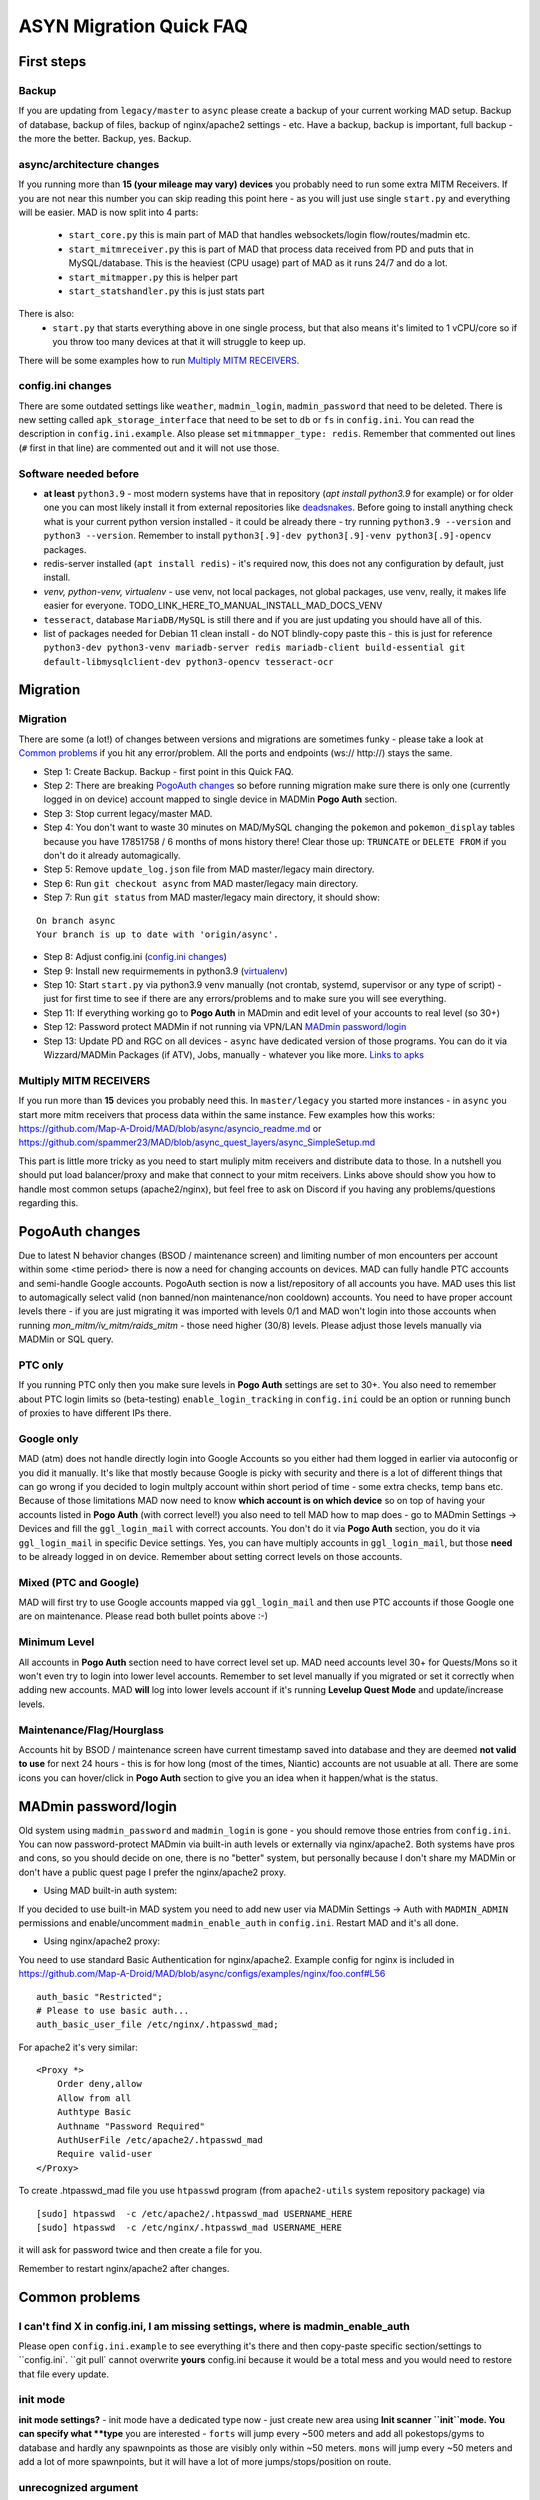 .. _sec_asyncfaq:


ASYN Migration Quick FAQ
=====

First steps
----

Backup
^^^^^^^^^^^^^^^^^^^^^^^^^^^^^^^^^^^^^^^^^^^^^^^^^^^^^

If you are updating from ``legacy/master`` to ``async`` please create a backup of your current working MAD setup. Backup of database, backup of files, backup of nginx/apache2 settings - etc. Have a backup, backup is important, full backup - the more the better. Backup, yes. Backup.

async/architecture changes
^^^^^^^^^^^^^^^^^^^^^^^^^^^^^^^^^^^^^^^^^^^^^^^^^^^^^^

If you running more than **15 (your mileage may vary) devices** you probably need to run some extra MITM Receivers. If you are not near this number you can skip reading this point here - as you will just use single ``start.py`` and everything will be easier. 
MAD is now split into 4 parts:
 - ``start_core.py`` this is main part of MAD that handles websockets/login flow/routes/madmin etc.
 - ``start_mitmreceiver.py`` this is part of MAD that process data received from PD and puts that in MySQL/database. This is the heaviest (CPU usage) part of MAD as it runs 24/7 and do a lot. 
 - ``start_mitmapper.py`` this is helper part
 - ``start_statshandler.py`` this is just stats part
There is also:
 - ``start.py`` that starts everything above in one single process, but that also means it's limited to 1 vCPU/core so if you throw too many devices at that it will struggle to keep up.

There will be some examples how to run `Multiply MITM RECEIVERS`_.

config.ini changes
^^^^^^^^^^^^^^^^^^^^^^^^^^^^^^^^^^^^^^^^^^^^^^^^^^^^^^

There are some outdated settings like ``weather``, ``madmin_login``, ``madmin_password`` that need to be deleted. There is new setting called ``apk_storage_interface`` that need to be set to ``db`` or ``fs`` in ``config.ini``. You can read the description in ``config.ini.example``. Also please set ``mitmmapper_type: redis``. Remember that commented out lines (``#`` first in that line) are commented out and it will not use those.

Software needed before
^^^^^^^^^^^^^^^^^^^^^^^^^^^^^^^^^^^^^^^^^^^^^^^^^^^^^^

- **at least** ``python3.9`` - most modern systems have that in repository (`apt install python3.9` for example) or for older one you can most likely install it from external repositories like `deadsnakes <https://linuxize.com/post/how-to-install-python-3-9-on-ubuntu-20-04/#installing-python-39-on-ubuntu-with-apt>`_. Before going to install anything check what is your current python version installed - it could be already there - try running ``python3.9 --version`` and ``python3 --version``. Remember to install ``python3[.9]-dev python3[.9]-venv python3[.9]-opencv`` packages.
- redis-server installed (``apt install redis``) - it's required now, this does not any configuration by default, just install.
- `venv, python-venv, virtualenv` - use venv, not local packages, not global packages, use venv, really, it makes life easier for everyone. TODO_LINK_HERE_TO_MANUAL_INSTALL_MAD_DOCS_VENV
- ``tesseract``, database ``MariaDB/MySQL`` is still there and if you are just updating you should have all of this.
- list of packages needed for Debian 11 clean install - do NOT blindly-copy paste this - this is just for reference ``python3-dev python3-venv mariadb-server redis mariadb-client build-essential git default-libmysqlclient-dev python3-opencv tesseract-ocr``
 
Migration
----

Migration
^^^^^^^^^^^^^^^^^^^^^^^^^^^^^^^^^^^^^^^^^^^^^^^^^^^^^^

There are some (a lot!) of changes between versions and migrations are sometimes funky - please take a look at `Common problems`_ if you hit any error/problem. All the ports and endpoints (ws:// http://) stays the same.

- Step 1: Create Backup. Backup - first point in this Quick FAQ.
- Step 2: There are breaking `PogoAuth changes`_ so before running migration make sure there is only one (currently logged in on device) account mapped to single device in MADMin **Pogo Auth** section.
- Step 3: Stop current legacy/master MAD.
- Step 4: You don't want to waste 30 minutes on MAD/MySQL changing the ``pokemon`` and ``pokemon_display`` tables because you have 17851758 / 6 months of mons history there! Clear those up: ``TRUNCATE`` or ``DELETE FROM`` if you don't do it already automagically.
- Step 5: Remove ``update_log.json`` file from MAD master/legacy main directory.
- Step 6: Run ``git checkout async`` from MAD master/legacy main directory.
- Step 7: Run ``git status`` from MAD master/legacy main directory, it should show:
::

	On branch async
	Your branch is up to date with 'origin/async'.
- Step 8: Adjust config.ini (`config.ini changes`_)
- Step 9: Install new requirmements in python3.9 (`virtualenv </en/async/installation/manual/#virtual-environment>`_)
- Step 10: Start ``start.py`` via python3.9 venv manually (not crontab, systemd, supervisor or any type of script) - just for first time to see if there are any errors/problems and to make sure you will see everything.
- Step 11: If everything working go to **Pogo Auth** in MADmin and edit level of your accounts to real level (so 30+)
- Step 12: Password protect MADMin if not running via VPN/LAN `MADmin password/login`_
- Step 13: Update PD and RGC on all devices - ``async`` have dedicated version of those programs. You can do it via Wizzard/MADMin Packages (if ATV), Jobs, manually - whatever you like more. `Links to apks <https://github.com/Map-A-Droid/MAD/blob/async/mapadroid/utils/global_variables.py#L6>`_


Multiply MITM RECEIVERS
^^^^^^^^^^^^^^^^^^^^^^^^^^^^^^^^^^^^^^^^^^^^^^^^^^^^^^

If you run more than **15** devices you probably need this. In ``master/legacy`` you started more instances - in ``async`` you start more mitm receivers that process data within the same instance.
Few examples how this works: `<https://github.com/Map-A-Droid/MAD/blob/async/asyncio_readme.md>`_ or `<https://github.com/spammer23/MAD/blob/async_quest_layers/async_SimpleSetup.md>`_

This part is little more tricky as you need to start muliply mitm receivers and distribute data to those. In a nutshell you should put load balancer/proxy and make that connect to your mitm receivers. Links above should show you how to handle most common setups (apache2/nginx), but feel free to ask on Discord if you having any problems/questions regarding this.



PogoAuth changes
----
Due to latest N behavior changes (BSOD / maintenance screen) and limiting number of mon encounters per account within some <time period> there is now a need for changing accounts on devices. MAD can fully handle PTC accounts and semi-handle Google accounts.
PogoAuth section is now a list/repository of all accounts you have. MAD uses this list to automagically select valid (non banned/non maintenance/non cooldown) accounts. You need to have proper account levels there - if you are just migrating it was imported with levels 0/1 and MAD won't login into those accounts when running `mon_mitm/iv_mitm/raids_mitm` - those need higher (30/8) levels. Please adjust those levels manually via MADMin or SQL query.

PTC only
^^^^^^^^^^^^^^^^^^^^^^^^^^^^^^^^^^^^^^^^^^^^^^^^^^^^^^

If you running PTC only then you make sure levels in **Pogo Auth** settings are set to 30+. You also need to remember about PTC login limits so (beta-testing) ``enable_login_tracking`` in ``config.ini`` could be an option or running bunch of proxies to have different IPs there.

Google only
^^^^^^^^^^^^^^^^^^^^^^^^^^^^^^^^^^^^^^^^^^^^^^^^^^^^^^

MAD (atm) does not handle directly login into Google Accounts so you either had them logged in earlier via autoconfig or you did it manually. It's like that mostly because Google is picky with security and there is a lot of different things that can go wrong if you decided to login multply account within short period of time - some extra checks, temp bans etc. Because of those limitations MAD now need to know **which account is on which device** so on top of having your accounts listed in **Pogo Auth** (with correct level!) you also need to tell MAD how to map does - go to MADmin Settings -> Devices and fill the ``ggl_login_mail`` with correct accounts. You don't do it via **Pogo Auth** section, you do it via ``ggl_login_mail`` in specific Device settings. Yes, you can have multiply accounts in ``ggl_login_mail``, but those **need** to be already logged in on device. Remember about setting correct levels on those accounts.


Mixed (PTC and Google)
^^^^^^^^^^^^^^^^^^^^^^^^^^^^^^^^^^^^^^^^^^^^^^^^^^^^^^

MAD will first try to use Google accounts mapped via ``ggl_login_mail`` and then use PTC accounts if those Google one are on maintenance. Please read both bullet points above :-)


Minimum Level
^^^^^^^^^^^^^^^^^^^^^^^^^^^^^^^^^^^^^^^^^^^^^^^^^^^^^^

All accounts in **Pogo Auth** section need to have correct level set up. MAD need accounts level 30+ for Quests/Mons so it won't even try to login into lower level accounts. Remember to set level manually if you migrated or set it correctly when adding new accounts. MAD **will** log into lower levels account if it's running **Levelup Quest Mode** and update/increase levels.


Maintenance/Flag/Hourglass
^^^^^^^^^^^^^^^^^^^^^^^^^^^^^^^^^^^^^^^^^^^^^^^^^^^^^^

Accounts hit by BSOD / maintenance screen have current timestamp saved into database and they are deemed **not valid to use** for next 24 hours - this is for how long (most of the times, Niantic) accounts are not usuable at all. There are some icons you can hover/click in **Pogo Auth** section to give you an idea when it happen/what is the status.



MADmin password/login
----

Old system using ``madmin_password`` and ``madmin_login`` is gone - you should remove those entries from ``config.ini``. You can now password-protect MADmin via built-in auth levels or externally via nginx/apache2. 
Both systems have pros and cons, so you should decide on one, there is no "better" system, but personally because I don't share my MADMin or don't have a public quest page I prefer the nginx/apache2 proxy.

- Using MAD built-in auth system:
If you decided to use built-in MAD system you need to add new user via MADMin Settings -> Auth with ``MADMIN_ADMIN`` permissions and enable/uncomment ``madmin_enable_auth`` in ``config.ini``. Restart MAD and it's all done.

- Using nginx/apache2 proxy:
You need to use standard Basic Authentication for nginx/apache2. Example config for nginx is included in https://github.com/Map-A-Droid/MAD/blob/async/configs/examples/nginx/foo.conf#L56
::

        auth_basic "Restricted";
        # Please to use basic auth...
        auth_basic_user_file /etc/nginx/.htpasswd_mad;


For apache2 it's very similar:
::

    <Proxy *>
        Order deny,allow
        Allow from all
        Authtype Basic
        Authname "Password Required"
        AuthUserFile /etc/apache2/.htpasswd_mad
        Require valid-user
    </Proxy>

To create .htpasswd_mad file you use ``htpasswd`` program (from ``apache2-utils`` system repository package) via
::

   [sudo] htpasswd  -c /etc/apache2/.htpasswd_mad USERNAME_HERE
   [sudo] htpasswd  -c /etc/nginx/.htpasswd_mad USERNAME_HERE
it will ask for password twice and then create a file for you.

Remember to restart nginx/apache2 after changes.


Common problems
----

I can't find X in config.ini, I am missing settings, where is madmin_enable_auth 
^^^^^^^^^^^^^^^^^^^^^^^^^^^^^^^^^^^^^^^^^^^^^^^^^^^^^^

Please open ``config.ini.example`` to see everything it's there and then copy-paste specific section/settings to ``config.ini`.
``git pull` cannot overwrite **yours** config.ini because it would be a total mess and you would need to restore that file every update.


init mode
^^^^^^^^^^^^^^^^^^^^^^^^^^^^^^^^^^^^^^^^^^^^^^^^^^^^^^

**init mode settings?** - init mode have a dedicated type now - just create new area using **Init scanner ``init``mode.
You can specify what **type** you are interested - ``forts`` will jump every ~500 meters and add all pokestops/gyms to database and hardly any spawnpoints as those are visibly only within ~50 meters. ``mons`` will jump every ~50 meters and add a lot of more spawnpoints, but it will have a lot of more jumps/stops/position on route.

unrecognized argument
^^^^^^^^^^^^^^^^^^^^^^^^^^^^^^^^^^^^^^^^^^^^^^^^^^^^^^

**unrecognized argument** when starting MAD ``start.py: error: unrecognized arguments: --madmin_user= --weather`` it means that this arguments (``madmin_user``, ``weather``) is need to be deleted from new ``config.ini`` as it is not supported anymore.

ortools
^^^^^^^^^^^^^^^^^^^^^^^^^^^^^^^^^^^^^^^^^^^^^^^^^^^^^^

**ortools** ortools speedup route calculation but it's not ``requierments.txt`` by default so you just need to install it in your **venv**

Wizzard/APK problems
^^^^^^^^^^^^^^^^^^^^^^^^^^^^^^^^^^^^^^^^^^^^^^^^^^^^^^

If you get **[W] Unable to save/upload apk: (pymysql.err.InterfaceError) (0, 'Not connected')** in logs while trying to Wizzard PD/POGO you most likely need to update MySQL/MariaDB settings in /etc/mysql/mariadb.conf.d/50-server.conf for max_allowed_packet to something like 256M, restart MySQL/MariaDB after that.
